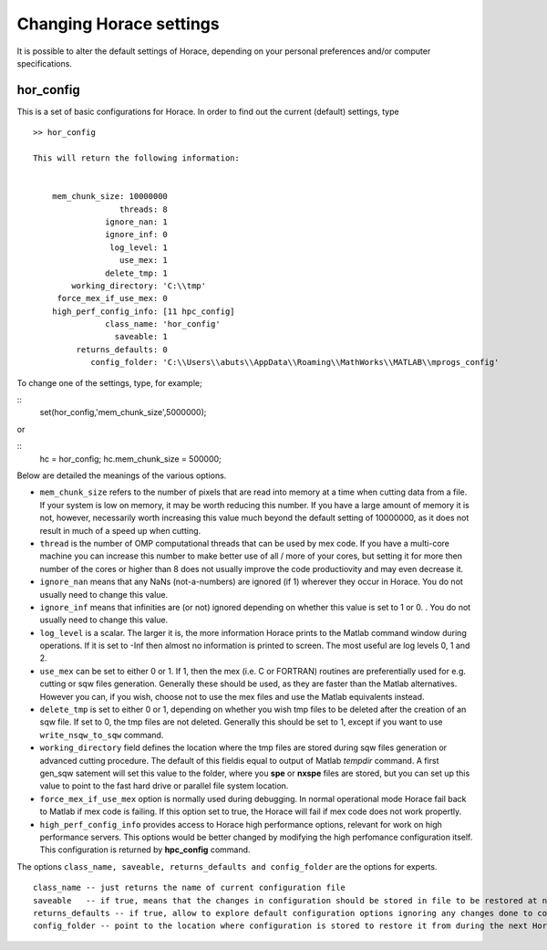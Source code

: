 ########################
Changing Horace settings
########################

It is possible to alter the default settings of Horace, depending on your personal preferences and/or computer specifications.

hor_config
==========

This is a set of basic configurations for Horace. In order to find out the current (default) settings, type

::

   >> hor_config

   This will return the following information:


       mem_chunk_size: 10000000
		     threads: 8
		  ignore_nan: 1
		  ignore_inf: 0
		   log_level: 1
		     use_mex: 1
		  delete_tmp: 1
	   working_directory: 'C:\\tmp'
	force_mex_if_use_mex: 0
       high_perf_config_info: [11 hpc_config]
		  class_name: 'hor_config'
		    saveable: 1
	    returns_defaults: 0
	       config_folder: 'C:\\Users\\abuts\\AppData\\Roaming\\MathWorks\\MATLAB\\mprogs_config'


To change one of the settings, type, for example;

::
   set(hor_config,'mem_chunk_size',5000000);


or

::
   hc = hor_config;
   hc.mem_chunk_size = 500000;


Below are detailed the meanings of the various options.

- ``mem_chunk_size`` refers to the number of pixels that are read into memory at a time when cutting data from a file. If your system is low on memory, it may be worth reducing this number. If you have a large amount of memory it is not, however, necessarily worth increasing this value much beyond the default setting of 10000000, as it does not result in much of a speed up when cutting.


- ``thread`` is the number of OMP computational threads that can be used by mex code. If you have a multi-core machine you can increase this number to make better use of all / more of your cores, but setting it for more then number of the cores or higher than 8 does not usually improve the code productiovity and may even decrease it.

- ``ignore_nan`` means that any NaNs (not-a-numbers) are ignored (if 1) wherever they occur in Horace. You do not usually need to change this value.

- ``ignore_inf`` means that infinities are (or not) ignored depending on whether this value is set to 1 or 0. . You do not usually need to change this value.


- ``log_level`` is a scalar. The larger it is, the more information Horace prints to the Matlab command window during operations. If it is set to -Inf then almost no information is printed to screen. The most useful are log levels 0, 1 and 2.

- ``use_mex`` can be set to either 0 or 1. If 1, then the mex (i.e. C or FORTRAN) routines are preferentially used for e.g. cutting or sqw files generation. Generally these should be used, as they are faster than the Matlab alternatives. However you can, if you wish, choose not to use the mex files and use the Matlab equivalents instead.

- ``delete_tmp`` is set to either 0 or 1, depending on whether you wish tmp files to be deleted after the creation of an sqw file. If set to 0, the tmp files are not deleted. Generally this should be set to 1, except if you want to use ``write_nsqw_to_sqw`` command.

- ``working_directory`` field defines the location where the tmp files are stored during sqw files generation or advanced cutting procedure. The default of this fieldis equal to output of Matlab *tempdir* command. A first gen_sqw satement will set this value to the folder, where you **spe** or **nxspe** files are stored, but you can set up this value to point to the fast hard drive or parallel file system location.

- ``force_mex_if_use_mex`` option is normally used during debugging. In normal operational mode Horace fail back to Matlab if mex code is failing. If this option set to true, the Horace will fail if mex code does not work propertly.


- ``high_perf_config_info`` provides access to Horace high performance options, relevant for work on high performance servers. This options would be better changed by modifying the high perfomance configuration itself. This configuration is returned by **hpc_config** command.

The options ``class_name, saveable, returns_defaults and config_folder`` are the options for experts.

::

    class_name -- just returns the name of current configuration file
    saveable   -- if true, means that the changes in configuration should be stored in file to be restored at next Horace initialization
    returns_defaults -- if true, allow to explore default configuration options ignoring any changes done to configuration by a user
    config_folder -- point to the location where configuration is stored to restore it from during the next Horace initialization.
